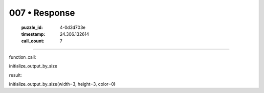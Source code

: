 007 • Response
==============

   :puzzle_id: 4-0d3d703e
   :timestamp: 24.306.132614
   :call_count: 7



====

function_call:

initialize_output_by_size

result:

initialize_output_by_size(width=3, height=3, color=0)


.. seealso::

   - :doc:`007-history`
   - :doc:`007-prompt`

